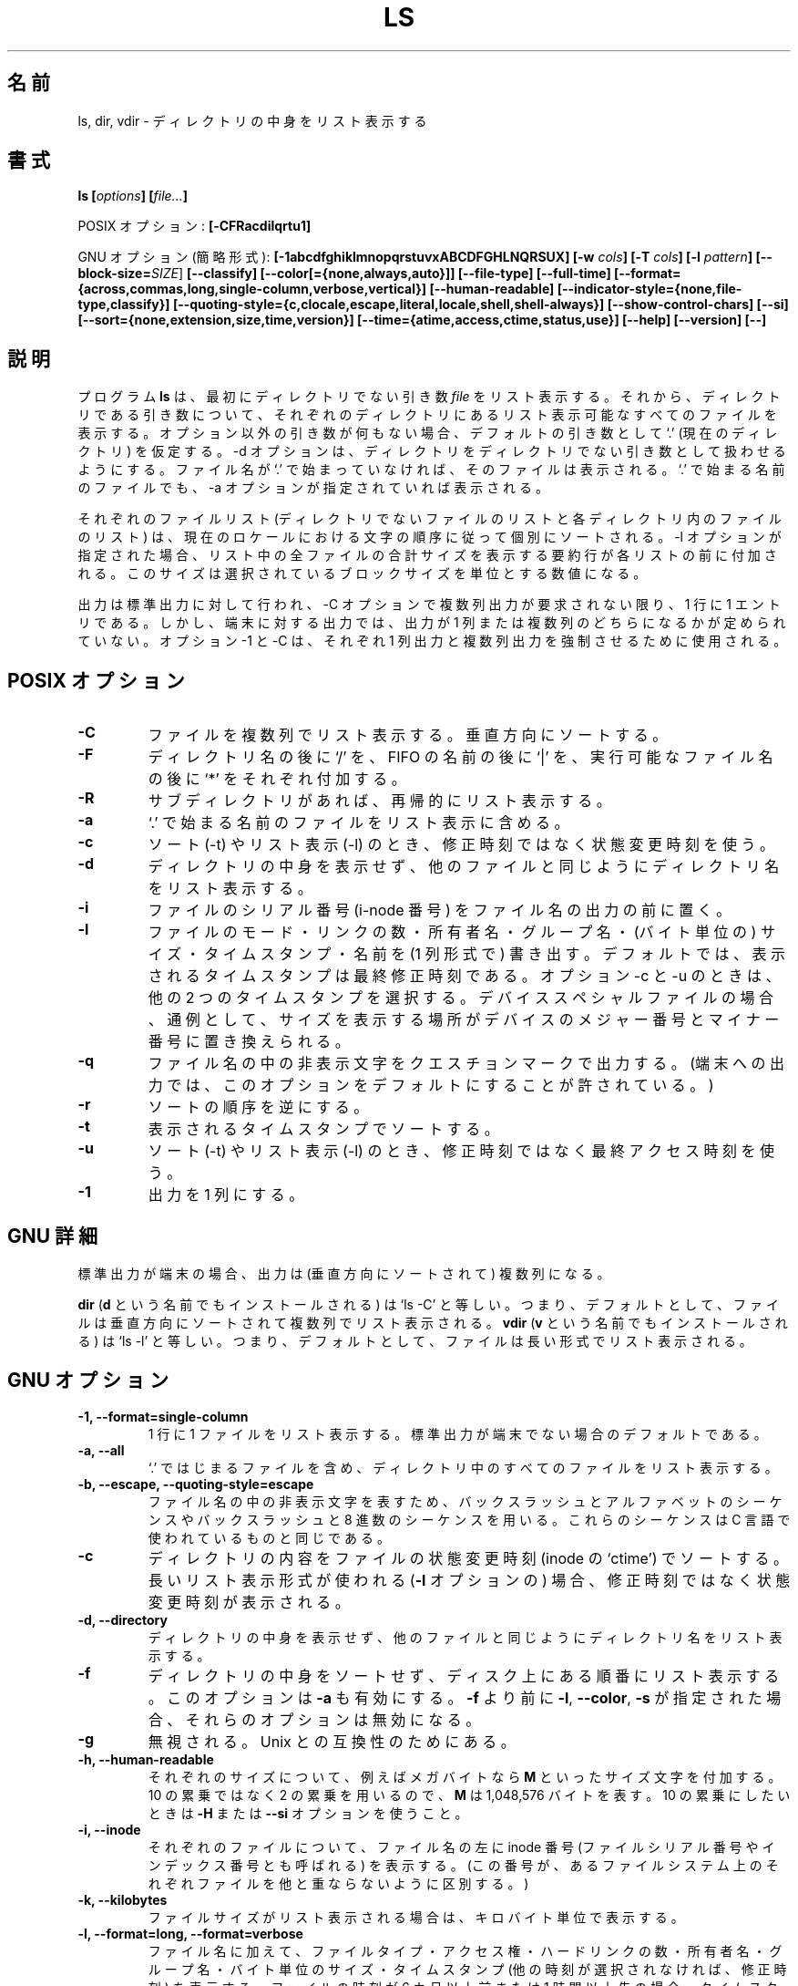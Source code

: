 .\" Copyright Andries Brouwer, A. Wik 1998, Ragnar Hojland Espinosa 1998-2002
.\"
.\" This file may be copied under the conditions described
.\" in the LDP GENERAL PUBLIC LICENSE, Version 1, September 1998
.\" that should have been distributed together with this file.
.\"
.\" Japanese Version Copyright (c) 1999-2003 Yuichi SATO
.\"         all rights reserved.                                               
.\" Translated Wed Nov  3 15:25:24 JST 1999
.\"         by Yuichi SATO <sato@complex.eng.hokudai.ac.jp>
.\" Updated & Modified Sun Mar  2 14:47:25 JST 2003
.\"         by Yuichi SATO <ysato444@yahoo.co.jp>
.\"
.\"WORD:	allocation	割り当て
.\"WORD:	permission	アクセス権
.\"WORD:	fancy searching	ファンシー検索
.\"WORD:	sequence	シーケンス
.\"
.TH LS 1 "18 June 2002" "GNU fileutils 4.1"
.\"O .SH NAME
.\"O ls, dir, vdir \- list directory contents
.SH 名前
ls, dir, vdir \- ディレクトリの中身をリスト表示する
.\"O .SH SYNOPSIS
.SH 書式
.BI "ls [" options "] [" file... ]
.sp
.\"O POSIX options:
POSIX オプション:
.BI "[\-CFRacdilqrtu1]"
.sp
.\"O GNU options (shortest form):
GNU オプション (簡略形式):
.B [\-1abcdfghiklmnopqrstuvxABCDFGHLNQRSUX]
.BI "[\-w " cols ]
.BI "[\-T " cols ]
.BI "[\-I " pattern ]
.B [\-\-block\-size=\fISIZE\fR]
.B [\-\-classify]
.B [\-\-color[={none,always,auto}]]
.B [\-\-file\-type]
.B [\-\-full\-time]
.B [\-\-format={across,commas,long,single-column,verbose,vertical}]
.B [\-\-human\-readable]
.B [\-\-indicator\-style={none,file-type,classify}]
.B [\-\-quoting\-style={c,clocale,escape,literal,locale,shell,shell\-always}]
.B [\-\-show\-control\-chars]
.B [\-\-si]
.B [\-\-sort={none,extension,size,time,version}]
.B [\-\-time={atime,access,ctime,status,use}]
.B "[\-\-help] [\-\-version] [\-\-]"
.\"O .SH DESCRIPTION
.SH 説明
.\"O The program
.\"O .B ls
.\"O lists first its non-directory
.\"O .I file
.\"O arguments, and then for each directory argument all listable files
.\"O contained within that directory. If no non-option arguments are present,
.\"O a default argument `.' (the current directory) is assumed.
.\"O The \-d option causes directories to be treated as 
.\"O non-directory arguments.
.\"O A file is listable when either its name does not start with `.',
.\"O or the \-a option is given.
プログラム
.B ls
は、最初にディレクトリでない引き数
.I file
をリスト表示する。それから、ディレクトリである引き数について、
それぞれのディレクトリにあるリスト表示可能なすべてのファイルを表示する。
オプション以外の引き数が何もない場合、デフォルトの引き数として `.'
(現在のディレクトリ) を仮定する。
\-d オプションは、ディレクトリを
ディレクトリでない引き数として扱わせるようにする。
ファイル名が `.' で始まっていなければ、そのファイルは表示される。
`.' で始まる名前のファイルでも、\-a オプションが指定されていれば表示される。
.PP
.\"O Each of the lists of files (that of non-directory files, and for
.\"O each directory the list of files inside) is sorted separately
.\"O according to the collating sequence in the current locale.
.\"O When the \-l option is given, each list is preceded by a summary
.\"O line giving the total size of all files in the list, 
.\"O measured according the selected block size.
それぞれのファイルリスト
(ディレクトリでないファイルのリストと
各ディレクトリ内のファイルのリスト) は、
現在のロケールにおける文字の順序に従って個別にソートされる。
\-l オプションが指定された場合、
リスト中の全ファイルの合計サイズを表示する要約行が
各リストの前に付加される。
このサイズは選択されているブロックサイズを単位とする数値になる。
.PP
.\"O The output is to stdout, one entry per line, unless multicolumn
.\"O output is requested by the \-C option. However, for output to a
.\"O terminal, it is undefined whether the output will be single-column
.\"O or multi-column. The options \-1 and \-C can be used to force
.\"O single-column and multi-column output, respectively.
出力は標準出力に対して行われ、
\-C オプションで複数列出力が要求されない限り、1 行に 1 エントリである。
しかし、端末に対する出力では、出力が 1 列または複数列の
どちらになるかが定められていない。
オプション \-1 と \-C は、
それぞれ 1 列出力と複数列出力を強制させるために使用される。
.\"O .SH POSIX OPTIONS
.SH POSIX オプション
.TP
.B "\-C"
.\"O List files in columns, sorted vertically.
ファイルを複数列でリスト表示する。垂直方向にソートする。
.TP
.B "\-F"
.\"O Suffix each directory name with `/', each FIFO name with `|', and
.\"O each name of an executable with `*'.
ディレクトリ名の後に `/' を、FIFO の名前の後に `|' を、
実行可能なファイル名の後に `*' をそれぞれ付加する。
.TP
.B "\-R"
.\"O Recursively list subdirectories encountered.
サブディレクトリがあれば、再帰的にリスト表示する。
.TP
.B "\-a"
.\"O Include files with a name starting with `.' in the listing.
`.' で始まる名前のファイルをリスト表示に含める。
.TP
.B "\-c"
.\"O Use the status change time instead of the modification time
.\"O for sorting (with \-t) or listing (with \-l).
ソート (\-t) やリスト表示 (\-l) のとき、
修正時刻ではなく状態変更時刻を使う。
.TP
.B "\-d"
.\"O List names of directories like other files, rather than
.\"O listing their contents.
ディレクトリの中身を表示せず、
他のファイルと同じようにディレクトリ名をリスト表示する。
.TP
.B "\-i"
.\"O Precede the output for the file by the file serial number (i-node number).
ファイルのシリアル番号 (i-node 番号) をファイル名の出力の前に置く。
.TP
.B "\-l"
.\"O Write (in single-column format) the file mode, the number of links
.\"O to the file, the owner name, the group name, 
.\"O the size of the file (in bytes), the timestamp, and the filename.
.\"O By default, the timestamp shown is that of the last modification; the
.\"O options \-c and \u select the other two timestamps.
.\"O For device special files the size field is commonly replaced
.\"O by the major and minor device numbers.
ファイルのモード・リンクの数・所有者名・グループ名・
(バイト単位の) サイズ・タイムスタンプ・名前を (1 列形式で) 書き出す。
デフォルトでは、表示されるタイムスタンプは最終修正時刻である。
オプション \-c と \-u のときは、他の 2 つのタイムスタンプを選択する。
デバイススペシャルファイルの場合、通例として、サイズを表示する場所が
デバイスのメジャー番号とマイナー番号に置き換えられる。
.TP
.B "\-q"
.\"O Output nonprintable characters in a filename as question marks.
.\"O (This is permitted to be the default for output to a terminal.)
ファイル名の中の非表示文字をクエスチョンマークで出力する。
(端末への出力では、このオプションをデフォルトにすることが許されている。)
.TP
.B "\-r"
.\"O Reverse the order of the sort.
ソートの順序を逆にする。
.TP
.B "\-t"
.\"O Sort by the timestamp shown.
表示されるタイムスタンプでソートする。
.TP
.B "\-u"
.\"O Use the time of last access instead of the modification time
.\"O for sorting (with \-t) or listing (with \-l).
ソート (\-t) やリスト表示 (\-l) のとき、
修正時刻ではなく最終アクセス時刻を使う。
.TP
.B "\-1"
.\"O For single-column output.
出力を 1 列にする。
.\"O .SH "GNU DETAILS"
.SH GNU 詳細
.\"O If standard output is a terminal, 
.\"O the output is in columns (sorted vertically).
標準出力が端末の場合、出力は (垂直方向にソートされて) 複数列になる。
.PP
.\"O .B dir
.\"O (also installed as
.\"O .BR d )
.\"O is equivalent to `ls \-C'; that is, files are by default listed
.\"O in columns, sorted vertically.
.B dir
.RB "(" d
という名前でもインストールされる) は `ls \-C' と等しい。
つまり、デフォルトとして、
ファイルは垂直方向にソートされて複数列でリスト表示される。
.\"O .B vdir
.\"O (also installed as
.\"O .BR v )
.\"O is equivalent to `ls \-l'; that is, files are by default listed in long
.\"O format.
.B vdir
.RB "(" v
という名前でもインストールされる) は `ls \-l' と等しい。
つまり、デフォルトとして、ファイルは長い形式でリスト表示される。
.\"O .SH "GNU OPTIONS"
.SH GNU オプション
.TP
.B "\-1, \-\-format=single-column"
.\"O List one file per line. This is the default for when standard output is
.\"O not a terminal.
1 行に 1 ファイルをリスト表示する。
標準出力が端末でない場合のデフォルトである。
.TP
.B "\-a, \-\-all"
.\"O List all files in directories, including all files that start with `.'.
`.' ではじまるファイルを含め、
ディレクトリ中のすべてのファイルをリスト表示する。
.TP
.B "\-b, \-\-escape, \-\-quoting\-style=escape"
.\"O Quote nongraphic characters in file names using alphabetic and octal
.\"O backslash sequences like those used in C.
ファイル名の中の非表示文字を表すため、
バックスラッシュとアルファベットのシーケンスや
バックスラッシュと 8 進数のシーケンスを用いる。
これらのシーケンスは C 言語で使われているものと同じである。
.TP
.B \-c
.\"O Sort directory contents according to the files' status change time (the
.\"O `ctime' in the inode). If the long listing format is being
.\"O .RB "used (" \-l )
.\"O print the status change time instead of the modification time.
ディレクトリの内容をファイルの状態変更時刻
(inode の `ctime') でソートする。
長いリスト表示形式が使われる
.RB "(" \-l
オプションの) 場合、修正時刻ではなく状態変更時刻が表示される。
.TP
.B "\-d, \-\-directory"
.\"O List names of directories like other files, 
.\"O rather than listing their contents.
ディレクトリの中身を表示せず、
他のファイルと同じようにディレクトリ名をリスト表示する。
.TP
.B "\-f"
.\"O Do not sort directory contents; list them in whatever order they are
.\"O stored on the disk.
.\"O Also enables
.\"O .B \-a
.\"O and disables 
.\"O .BR \-l ,
.\"O .BR \-\-color ,
.\"O and
.\"O .B \-s
.\"O if they were specified before the
.\"O .BR \-f .
ディレクトリの中身をソートせず、ディスク上にある順番にリスト表示する。
このオプションは
.B \-a
も有効にする。
.B \-f 
より前に
.BR \-l ,
.BR \-\-color ,
.B \-s
が指定された場合、それらのオプションは無効になる。
.TP
.B \-g
.\"O Ignored; for Unix compatibility.
無視される。Unix との互換性のためにある。
.TP
.B \-h, \-\-human\-readable
.\"O Append a size letter such as \fBM\fR for megabytes to each size.
.\"O Powers of 2 are used, not 10; \fBM\fR stands for 1,048,576 bytes.
.\"O Use the \fB\-H\fR or \fB\-\-si\fR option if you prefer powers of 10.
それぞれのサイズについて、
例えばメガバイトなら \fBM\fR といったサイズ文字を付加する。
10 の累乗ではなく 2 の累乗を用いるので、\fBM\fR は 1,048,576 バイトを表す。
10 の累乗にしたいときは \fB\-H\fR または \fB\-\-si\fR オプションを使うこと。
.TP
.B "\-i, \-\-inode"
.\"O Print the inode number (also called the file serial number and index
.\"O number) of each file to the left of the file name. (This number uniquely
.\"O identifies each file within a particular filesystem)
それぞれのファイルについて、ファイル名の左に inode 番号
(ファイルシリアル番号やインデックス番号とも呼ばれる) を表示する。
(この番号が、あるファイルシステム上のそれぞれファイルを
他と重ならないように区別する。)
.TP
.B "\-k, \-\-kilobytes"
.\"O If file sizes are being listed, print them in kilobytes.
ファイルサイズがリスト表示される場合は、キロバイト単位で表示する。
.TP
.B "\-l, \-\-format=long, \-\-format=verbose"
.\"O In addition to the name of each file, print the file type,
.\"O permissions, number of hard links, owner name, group name, size in
.\"O bytes, and timestamp (the modification time unless other times are
.\"O selected).  For files with a time that is more than 6 months old or
.\"O more than 1 hour into the future, the timestamp contains the year
.\"O instead of the time of day.
ファイル名に加えて、ファイルタイプ・アクセス権・ハードリンクの数・
所有者名・グループ名・バイト単位のサイズ・タイムスタンプ
(他の時刻が選択されなければ、修正時刻) を表示する。
ファイルの時刻が 6 カ月以上前または 1 時間以上先の場合、
タイムスタンプには時刻のかわりに年が入る。

.\"O For each directory that is listed, preface the files with a line
.\"O `total 
.\"O .IR blocks "', where " blocks " is the total disk space used by all"
.\"O files in that directory.  By default 1024-byte blocks are used, but this
.\"O value can be overriden. The \fIblocks\fR computed counts each hard link
.\"O separately; this is arguably a bug.
リスト表示される各ディレクトリについて、ファイル表示の前に `total
.IR blocks "'"
という行を置く。ここで、
.I blocks
はディレクトリ内の全てのファイルによって使用されるディスク容量の合計である。
デフォルトでは 1024 バイトブロックが用いられるが、
この値は上書きすることができる。
計算された \fIblocks\fR では、それぞれのハードリンクが別個に数えられている。
これはバグだという議論もある。

.\"O The permissions listed are similar to symbolic mode specifications but
.\"O .B ls
.\"O combines multiple bits into the third character of 
.\"O each set of permissions 
リスト表示されるアクセス権はシンボルモードの仕様と同じであるが、
.B ls
は複数のビットを各アクセス権のセットの 3 文字目に組み入れている。
.RS
.TP
.B s
.\"O If the setuid or setgid bit and the corresponding executable bit are
.\"O both set.
setuid ビットまたは setgid ビットが設定されていて、
さらに対応する実行ビットが設定されている場合。
.TP
.B S
.\"O If the setuid or setgid bit is set but the corresponding executable bit
.\"O is not set. 
setuid ビットまたは setgid ビットが設定されているが、
対応する実行ビットが設定されていない場合。
.TP
.B t
.\"O If the sticky bit and the other-executable bit are both set.
sticky ビットとその他のユーザーに対する実行ビットがともに設定されている場合。
.TP
.B T
.\"O If the sticky bit is set but the other-executable bit is not set.
sticky ビットは設定されているが、
その他のユーザーに対する実行ビットが設定されていない場合。
.TP
.B x
.\"O If the executable bit is set and none of the above apply.
実行ビットは設定されているが、上のどれも適用されていない場合。
.TP
.B -
.\"O Otherwise.
その他。
.RE     
.TP
.B "\-m, \-\-format=commas"
.\"O List files horizontally, with as many as will fit on each line,
.\"O each separated by a comma and a space.
ファイル名をコンマとスペースで区切って、
それぞれの行にできるだけ多く詰め込み、横にリスト表示する。
.TP
.B "\-n, \-\-numeric-uid-gid"
.\"O List the numeric UID and GID instead of the names.
所有者のユーザ名・グループ名のかわりに数字の UID と GID をリスト表示する。
.TP
.B \-o
.\"O Produce long format directory listings, but don't display group
.\"O information.  It is equivalent to using
.\"O .BR "\-\-format=long \-\-no-group" .
.\"O This option is provided for compatibility with other versions of 
.\"O .BR ls .
長い形式でのディレクトリのリスト表示をするが、グループ情報は表示しない。
.B "\-\-format=long \-\-no-group"
を用いるのと同じである。
このオプションは他のバージョンの
.B ls
との互換性のために提供された。
.TP
.B \-p, \-\-file\-type, \-\-indicator\-style=file\-type
.\"O Append a character to each file name indicating the file type. 
.\"O This is like
.\"O .B \-F
.\"O except that executables aren't marked.
ファイルタイプを示す文字を各ファイル名に加える。
.B \-F
と似ているが、実行可能ファイルにはマークしない。
.TP
.B "\-q, \-\-hide-control-chars"
.\"O Print question marks instead of nongraphic characters in file names. This
.\"O is the default if the output is a terminal and the program is \fBls\fR.
ファイル名の中の非表示文字の代わりにクエスチョンマークを表示する。
出力が端末、プログラムが \fBls\fR の場合のデフォルトである。
.TP
.B "\-r, \-\-reverse"
.\"O Sort directory contents in reverse order.
ディレクトリの中身を逆順にソートする。
.TP
.B "\-s, \-\-size"
.\"O Print the disk allocation of each file to the left of the file
.\"O name.  This is the amount of disk space used by the file, which is
.\"O usually a bit more than the file's size, but it can be less if the
.\"O file has holes.
それぞれのファイルのディスク割り当て量をファイル名の左に表示する。
これはファイルによって使用されるディスクの総量である。
この大きさは普通はファイルのサイズよりいくらか大きいが、
ファイルがホール (穴) を持っている場合は小さくなることもある。

.\"O The allocation of each file is printed in 1024-byte blocks 
.\"O to the left of the file name, but this block size may be overriden.
各ファイルの割り当て量は 1024 バイトブロック単位でファイル名の左に表示される。
しかし、このブロックサイズは上書きされるかもしれない。
.TP
.B "\-t, \-\-sort=time"
.\"O Sort by modification time (the `mtime' in the inode) instead of
.\"O alphabetically, with the newest files listed first.
アルファベット順ではなく修正時刻 (inode の `mtime') でソートする。
最も新しいファイルが最初にくる。
.TP
.B \-u
.\"O Sort directory contents according to the files' last access time
.\"O instead of the modification time (the `atime' in the inode). If the long 
.\"O listing format is being used, print the last access time instead of the
.\"O modification time.
修正時刻ではなく最終アクセス時刻 (inode の `atime') で
ディレクトリの中身をソートする。
長いリスト表示形式が使われる場合、
修正時刻ではなく最終アクセス時刻が表示される。
.TP
.B \-v, \-\-sort=version
.\"O Sort by version name and number, lowest first.  It behaves like a
.\"O default sort, excepted that each sequence of decimal digits is
.\"O treated numericaly as an index/version number; numeric parts with
.\"O leading zeroes are considered as fractional
バージョン名とバージョン番号でソートする。
バージョンの一番低いものが最初にくる。
デフォルトのソートのように動作するが、10 進の数字のシーケンスは、
インデックス番号またはバージョン番号として数値的に扱われる。
ゼロを前にもつ数値部分は小数として扱われる。
.sp
.nf
.B "   ls \-1           ls \-1v"
   bar\-1.gz        bar\-1.gz
   bar\-100.gz      bar\-2.gz
   bar\-12.gz       bar\-12.gz
   bar\-2.gz        bar\-100.gz
   foo\-1.007.gz    foo\-1.007.gz
   foo\-1.012b.gz   foo\-1.01a.gz
   foo\-1.01a.gz    foo\-1.012b.gz
.fi
.sp
.TP
.BI "\-w, \-\-width " cols
.\"O Assume the screen is
.\"O .I cols
.\"O columns wide.  The default is taken from the terminal driver if
.\"O possible; otherwise the environment variable
.\"O .B COLUMNS
.\"O is used if it is set; otherwise the default is 80.
スクリーンの幅を
.I cols
文字と仮定する。
可能ならばターミナルドライバからデフォルトの値を採用する。
それが不可能な場合には、環境変数
.B COLUMNS
が設定されていればその値を使う。
設定されていない場合のデフォルトは 80 文字である。
.TP
.B "\-x, \-\-format=across, \-\-format=horizontal"
.\"O List the files in columns, sorted horizontally.
ファイルを複数列でリスト表示する。水平方向にソートする。
.TP
.B "\-A, \-\-almost\-all"
.\"O List all files in directories, except for `.' and `..'.
ディレクトリ内の `.' と `..' 以外のすべてのファイルをリスト表示する。
.TP
.B "\-B, \-\-ignore\-backups"
.\"O Do not list files that end with `~', unless they are given on the
.\"O command line.
コマンドラインで指定した場合を除いて、`~' で終わるファイルをリスト表示しない。
.TP
.B "\-C, \-\-format=vertical"
.\"O List files in columns, sorted vertically. This is the default if standard
.\"O output is a terminal. It is always the default for 
.\"O .BR dir " and " d .
.\"O GNU \fBls\fR uses variable width columns to display as many files as
.\"O possible in the fewest lines.
ファイルを複数列でリスト表示する。垂直方向にソートする。
標準出力が端末のときのデフォルトである。
.BR dir " と " d 
ではこのオプションが常にデフォルトになっている。
最も少ない行でなるべく多くのファイルを表示するため
GNU \fBls\fR は可変幅の列を使う。
.TP
.B "\-D, \-\-dired"
.\"O With the long listing (
.\"O .BR \-l  ) 
.\"O format, print an additional line after the main output:
長いリスト表示
.RB ( \-l  )
と一緒に使われた場合、メインの出力の後に以下のような追加の行を表示する：
.sp
.nf
.B "   //DIRED//"
.I "   BEG1 END1 BEG2 END2 ..."
.fi
.sp
.\"O The
.\"O .IR BEGn " and " ENDn
.\"O are unsigned integers which record the byte position of
.\"O the beginning and end of each file name in the output. This makes it easy
.\"O for Emacs to find the names, even when they contain unusual characters
.\"O such as space or newline, without fancy searching.
.IR BEGn " と " ENDn
は符号なし整数で、リスト出力における
各ファイル名の始めと終わりのバイト位置を記録したものである。
このオプションを使うと、
ファイル名にスペースや改行といった普段使わない文字が含まれている場合でも、
Emacs でファイル名を探すのが (ファンシー検索 (fancy searching) を使わ
なくても) 簡単になる。

.\"O If directories are being listed recursively
.\"O .RB ( \-R ),
.\"O output a similar line after each subdirectory:
ディレクトリが再帰的にリスト表示される
.RB ( \-R
オプションの) 場合、各サブディレクトリの後に以下ような行を出力する：
.sp
.nf
.B "   //SUBDIRED//"
.I "   BEG1 END1 ..."
.fi
.sp
.\"O Finally, output a line like
最後に、以下のような行を出力する。
.sp
.nf
.B "   //DIRED-OPTIONS// \-\-quoting-style=\fIWORD\fR"
.fi
.sp
.\"O where \fIWORD\fR is the quoting style.
ここで \fIWORD\fR はクォートのスタイルである。
.TP
.B "\-F, \-\-classify
.\"O Same as \fB\-\-indicator\-style=classify.
\fB\-\-indicator\-style=classify\fR と同じ。
.TP
.B "\-G, \-\-no\-group"
.\"O Inhibit display of group information in a long format directory listing.
長い形式でのディレクトリのリスト表示の場合に、グループ情報の表示をさせない。
.TP
.B \-H, \-\-si
.\"O Append a size letter such as \fBM\fR for megabytes to each size.  (SI
.\"O is the International System of Units, which defines these letters
.\"O as prefixes)  Powers of 10 are used, not 2; \fBM\fR stands for
.\"O 1,000,000 bytes.  Use the \fB\-h\fR or \fB\-\-human\-readable\fR option if
.\"O you prefer powers of 2.
それぞれのサイズについて、
例えばメガバイトなら \fBM\fR といったサイズ文字を付加する
(SIとは国際単位系のことで、これらの文字を接頭辞と定義している)。
2 の累乗ではなく 10 の累乗を用いるので、
\fBM\fR は 1,000,000 バイトを表す。
2 の累乗にしたいときは \fB\-h\fR または
\fB\-\-human\-readable\fR オプションを使うこと。
.TP
.BI "\-I, \-\-ignore=" pattern
.\"O Do not list files whose names match the shell pattern
.\"O .I pattern
.\"O (not regular expression) unless they are given on the command line.  As
.\"O in the shell, an initial `.' in a filename does not match a wildcard at
.\"O the start of 
.\"O .IR pattern .
.\"O For example,
コマンドラインで与えられない限り、
シェルパターン 
.I pattern
(注：正規表現とは異なる) にマッチする名前のファイルはリスト表示しない。
シェルと同様に、ファイル名の先頭にある `.' は
.I pattern
の始めにあるワイルドカードにはマッチしない。
たとえば、
.sp
.nf
lightside:~% ls \-\-ignore='.??*' \-\-ignore='.[^.]' \e
   \-\-ignore='#*'
.fi	  
.sp
.\"O The first option ignores names of length 3 or more that start with
.\"O `.', the second ignores all two-character names that start with `.'
.\"O except `..', and the third ignores names that start with `#'.
では、
1 つ目のオプションが `.' で始まる 3 文字以上の長さの名前を
リストから除外する。
また、2 つ目のオプションが `..' 以外の `.' で始まる 2 文字の名前を除外する。
さらに、3 つ目のオプションが `#' で始まる名前をリストから除外する。
.TP
.B "\-L, \-\-dereference"
.\"O List the file information corresponding to the referrents of symbolic
.\"O links rather for the links themselves.
シンボリックリンクそのものではなく、
参照しているファイルの情報をリスト表示する。
.TP
.B "\-N, \-\-literal"
.\"O Do not quote file names.
ファイル名中の非表示文字の変換を行わない。
.TP
.B "\-Q, \-\-quote\-name, \-\-quoting\-style=c"
.\"O Enclose file names in double quotes and quote nongraphic characters as
.\"O in C.
ファイル名をダブルクォートで囲む。
さらに、非表示文字を C 言語で使われている形式に変換して表示する。
.TP
.B "\-R, \-\-recursive"
.\"O List the contents of all directories recursively.
すべてのディレクトリの中身を再帰的にリスト表示する。
.TP
.B "\-S, \-\-sort=size"
.\"O Sort directory contents by file size instead of alphabetically, with
.\"O the largest files listed first.
アルファベット順でなく、ファイルサイズでディレクトリの中身をソートする。
最も大きいファイルが最初に表示される。
.TP
.BI "\-T, \-\-tabsize " cols
.\"O Assume that each tabstop is
.\"O .I cols
.\"O columns wide.  The default is 8. 
.\"O .B ls
.\"O uses tabs where possible in the output, for efficiency. If 
.\"O .I cols 
.\"O is zero, do not use tabs at all.
タブストップの幅を
.I cols
文字分と仮定する。デフォルトは 8 文字分。
.B ls
は効率をよくするために出力中の可能な場所でタブを使う。
.I cols
がゼロの場合、タブをまったく使わない。
.TP
.B "\-U, \-\-sort=none"
.\"O Do not sort directory contents; list them in whatever order they are
.\"O stored on the disk. (The difference between 
.\"O .BR \-U " and " \-f 
.\"O is that the later doesn't disable or enable options). This is especially
.\"O useful when listing very large directories, since not doing any sorting
.\"O can be noticeably faster.
ディレクトリの中身をソートせず、ディスク上にある順番にリスト表示する
.RB ( \-U 
と
.B \-f
の違いは、\-f オプションが他のオプションを
有効にしたり無効にしたりする点にある)。
非常に大きなディレクトリをリスト表示する場合、
このオプションは特に有用である。
なぜなら、ソートをしないことにより著しく速くできるからである。
.TP
.B "\-X, \-\-sort=extension"
.\"O Sort directory contents alphabetically by file extension (characters
.\"O after the last `.'); files with no extension are sorted first.     
ディレクトリの中身をファイル拡張子 (最後の `.' の後につづく文字列) の
アルファベット順にソートする。
拡張子のないファイルは最初にソートされる。
.TP
.B \-\-block\-size=\fISIZE
.\"O Set the block size to \fISIZE\fR, overriding the value of the environment
.\"O variables.
環境変数の値を上書きして、ブロックサイズを \fISIZE\fR に設定する。
.TP
.BI "\-\-color[=" when ]
.\"O Specify whether to use color for distinguishing file types.
.\"O Colors are specified using the LS_COLORS environment variable.
.\"O For information on how to set this variable, see 
.\"O .BR dircolors (1). 
.\"O .I when
.\"O may be omitted, or one of:
ファイルタイプを区別するための色づけの有無を指定する。
色は環境変数 LS_COLORS を用いて指定される。
この変数の設定法についての情報は
.BR dircolors (1)
を参照すること。
.I when
は省略できる。
以下のいずれか 1 つを指定することもできる：
.RS
.TP
.B none
.\"O Do not use color at all. This is the default.
まったく色づけしない。これがデフォルトである。
.TP
.B auto
.\"O Only use color if standard output is a terminal.
標準出力が端末の場合のみ色づけする。
.TP
.B always
.\"O Always use color.  Specifying 
.\"O .B \-\-color
.\"O and no 
.\"O .I when
.\"O is equivalent to
.\"O .BR "\-\-color=always" .
常に色づけする。
.B \-\-color
を指定して
.I when
に何にも指定しないのは
.B \-\-color=always
と等しい。
.RE
.TP
.B "\-\-full-time"
.\"O List times in full, rather than using the standard abbreviation
.\"O heuristics. The format is the same as 
.\"O .BR date (1)'s
.\"O default; it's not possible to change this, but you can extract out the
.\"O date string with 
.\"O .BR cut (1)
.\"O and then pass the result to `date \-d'.
時刻に関する情報を標準の省略形式ではなく完全な形式でリスト表示する。
時刻の表示形式は
.BR date (1)
のデフォルトと同じ。この形式は変更できないが、
時刻の文字列を
.BR cut (1)
で取り出し、結果を `date \-d' に渡すことができる。

.\"O This is most useful because the time output includes the seconds.
.\"O (Unix filesystems store file timestamps only to the nearest
.\"O second, so this option shows all the information there is.)  For
.\"O example, this can help when you have a Makefile that is not
.\"O regenerating files properly.		    
時刻の出力に秒単位の情報を含んでいるので、このオプションはとても有用である。
(Unix ファイルシステムは、
四捨五入した秒単位までのタイムスタンプしか持たないので、
このオプションはタイムスタンプにあるすべての情報を表示する。)
例えば、Makefile でファイルを正しく再生成してくれない場合に
このオプションが役立つ。
.TP
.B \-\-indicator\-style=\fIWORD
.\"O Append a character to each file name indicating the file type, 
.\"O and depending on \fIWORD\fR:
各ファイル名にファイルタイプを示す文字を付加する。
付加される文字は \fIWORD\fR に依存する：
.RS
.TP
.B none
.\"O Do not append any character indicator; this is the default behaviour
ファイルタイプを示す文字を付加しない。これがデフォルトの動作である。
.TP
.B file\-type
.\"O Append `/' for directories, `@' for symbolic links, `|' for FIFOs, `=' for
.\"O sockets, and nothing for regular files.  This is the same as \fB\-p\fR or
.\"O \fB\-\-file\-type\fR.
ディレクトリに `/' を、シンボリックリンクに `@' を、
FIFO に `|' を、ソケットに `=' を付加する。
通常のファイルには何もつけない。
\fB\-p\fR と \fB\-\-file\-type\fR に等しい。
.TP
.B classify
.\"O As \fBfile\-type\fR, but also append a `*' for execultables.  This is the
.\"O same as \fB\-F\fR or \fB\-\-classify\fR.
\fBfile\-type\fR と同じであるが、
さらに実行可能ファイルには `*' をつける。
\fB\-F\fR と \fB\-\-classify\fR に等しい。
.RE
.TP
.B \-\-quoting\-style\=\fIWORD
.\"O Use style \fIWORD\fR to quote output names. 
.\"O The \fIWORD\fR should be one of the following:
出力されるファイル名をクォートするために、
\fIWORD\fR で指示されるスタイルを使用する。
\fIWORD\fR は次のいずれかでなければならない：
.RS
.TP
.B literal
.\"O Output names as\-is.  This is the default behaviour, 
.\"O although it may change to shell in future versions.
ファイル名をそのまま出力する。これがデフォルトの動作であるが、
将来のバージョンでは shell がデフォルトになるかもしれない。
.TP
.B shell
.\"O Quote names for the shell if they contain shell metacharacters or would
.\"O cause ambiguous output.
ファイル名がシェルのメタキャラクタを含む場合や、
シェルによくわからない出力を引き起こさせるかもしれない場合には、
ファイル名をクォートする。
.TP
.B shell\-always
.\"O Quote names for the shell, 
.\"O even if they would normally not require quoting.
通常はクォートを必要としないファイル名に対しても、クォートを行う。
.TP
.B c
.\"O Quote names as for a C language string; this is the same as \fB\-Q\fR or
.\"O \fB\-\-quote\-name\fR.
C 言語における文字列の形式でファイル名をクォートする。
\fB\-Q\fR と \fB\-\-quote\-name\fR に等しい。
.TP
.B escape
.\"O Quote as with \fBc\fR except omit the surrounding double-quote characters;
.\"O this is the same as \fB\-b\fR or \fB\-\-escape\fR.
\fBc\fR と同じであるが、ファイル名を囲むダブルクォート文字を省略する。
\fB\-b\fR と \fB\-\-escape\fR に等しい。
.TP
.B locale
.\"O Like \fBc\fR sytle but with appropiate locale specific quoting symbols \"like
.\"O this\".
\fBc\fR 形式と似ているが、
"このように" 適切なロケール固有のクォートシンボルを使う。
.TP
.B clocale
.\"O Like \fBc\fR sytle but with appropiate locale specific quoting symbols `like
.\"O this'.
\fBc\fR 形式と似ているが、
`このように' 適切なロケール固有のクォートシンボルを使う。
.PP
.\"O You can specify the default value of the \fB\-\-quoting-style\fR option
.\"O with the environment variable \fBQUOTING_STYLE\fR.
\fB\-\-quoting-style\fR オプションのデフォルトの値は
環境変数 \fBQUOTING_STYLE\fR で指定することができる。
.RE
.TP
.B \-\-show\-control\-chars
.\"O Print nongraphic characters as-is in file names.  This is the
.\"O default unless the output is a terminal and the program is \fBls\fR.
ファイル名の中の非表示文字をそのまま出力する。
出力が端末でないか、プログラムが \fBls\fR でない場合はデフォルトである。
.TP
.B "\-\-time=atime, \-\-time=access"
.\"O When used along with \fB\-\-sort=time\fR or \fB\-t\fR, 
.\"O this is equivalent to \fB\-u\fR (sort by atime).  
.\"O When used with options that normally print times, 
.\"O print each file's last access time, 
.\"O instead of it's last modification time.
\fB\-\-sort=time\fR または \fB\-t\fR と一緒に使われると、
\fB\-u\fR (atime でソートする) と等しくなる。
普通に時刻を表示するオプションと一緒に使われると、
各ファイルの最終修正時刻ではなく最終アクセス時刻を表示する。
.TP
.B \-\-time=ctime, \-\-time=status, \-\-time=use
.\"O When used along with \fB\-\-sort=time\fR or \fB\-t\fR, 
.\"O this is equivalent to \fB\-c\fR (sort by ctime).  
.\"O When used with options that normally print times, 
.\"O print each file's inode last change time, 
.\"O instead of it's last modification time.
\fB\-\-sort=time\fR または \fB\-t\fR と一緒に使われると、
\fB\-c\fR (ctime でソートする) と等しくなる。
普通に時刻を表示するオプションと一緒に使われると、
各ファイルの最終修正時刻ではなく inode の最終変更時刻を表示する。
.\"O .SH "GNU STANDARD OPTIONS"
.SH GNU 標準オプション
.TP
.B "\-\-help"
.\"O Print a usage message on standard output and exit successfully.
標準出力に使用方法のメッセージを出力して正常終了する。
.TP
.B "\-\-version"
.\"O Print version information on standard output, then exit successfully.
標準出力にバージョン情報を出力して正常終了する。
.TP
.B "\-\-"
.\"O Terminate option list.
オプションリストの終りを示す。
.\"O .SH BLOCK SIZE
.SH ブロックサイズ
.\"O The default output file block size is 1024 bytes 
.\"O (or 512 if \fBPOSIXLY_CORRECT\fR).
.\"O You may change this value  by setting any of the following environment
.\"O variables, which are overriden 
.\"O if a \fB\-\-block\-size=\fISIZE\fR is given.
デフォルトの出力ファイルブロックサイズは
1024 バイト (\fBPOSIXLY_CORRECT\fR が設定されているときは 512 バイト) である。
この値は以下の環境変数のどれかを設定することで変更できる。
また、これらの環境変数の値は \fB\-\-block\-size=\fISIZE\fR が
オプションに与えられると無視される。
.TP
.\"O In order of precedence:
優先順位:
.BR LS_BLOCK_SIZE ", " BLOCK_SIZE ", " POSIXLY_CORRECT .
.PP
.\"O The values for these variables can be either a number, 
.\"O \fBhuman\-readable\fR, or \fBsi\fR.  
.\"O Numbers may be followed by a size letter to specify a multiple of that
.\"O size, and a \fBB\fR to select normal bytes or a \fBD\fR to select
.\"O decimal "commercial" bytes.  For example `BLOCK_SIZE=1KB' is equal to
.\"O `BLOCK_SIZE=1024' and `BLOCK_SIZE=1KD' is equal to `BLOCK_SIZE=1000'
これらの変数の値は、数字でも \fBhuman\-readable\fR でも \fBsi\fR でもよい。
数字の後には、何倍であるかを指定するサイズ文字と、
通常のバイトを選択する \fBB\fR または
10 進の「商業用」バイトを選択する \fBD\fR を続けてもよい。
たとえば、`BLOCK_SIZE=1KB' は `BLOCK_SIZE=1024' に等しく、
`BLOCK_SIZE=1KD' は `BLOCK_SIZE=1000' に等しい。

.\"O The following letters are recognized (and used when printing with
.\"O \fB\-\-human\-readable\fR or \fB\-\-si\fR)
以下の文字が認識される 
(また \fB\-\-human\-readable\fR と 
\fB\-\-si\fR オプションで表示されるときに用いられる)
.TP
.B k
.\"O kilo: 2^10 = 1024 for \fB\-\-human-readable\fR, 
.\"O or 10^3 = 1000 for \fB\-\-si\fR
キロ: \fB\-\-human-readable\fR なら 2^10 = 1024、
\fB\-\-si\fR なら 10^3 = 1000 
.TP
.B M
.\"O Mega: 2^20 = 1,048,576 or 10^6 = 1,000,000
メガ: 2^20 = 1,048,576 または 10^6 = 1,000,000
.TP
.B G
.\"O Giga: 2^30 = 1,073,741,824 or 10^9 = 1,000,000,000
ギガ: 2^30 = 1,073,741,824 または 10^9 = 1,000,000,000
.TP
.B T
.\"O Tera: 2^40 = 1,099,511,627,776 or 10^12 = 1,000,000,000,000
テラ: 2^40 = 1,099,511,627,776 または 10^12 = 1,000,000,000,000
.TP
.B P
.\"O Peta: 2^50 = 1,125,899,906,842,624 or 10^15 = 1,000,000,000,000,000
ペタ: 2^50 = 1,125,899,906,842,624 または 10^15 = 1,000,000,000,000,000
.TP
.B E
.\"O Exa: 2^60 = 1,152,921,504,606,846,976 or 10^18 = 1,000,000,000,000,000,000
エクサ: 2^60 = 1,152,921,504,606,846,976 または 
10^18 = 1,000,000,000,000,000,000
.TP
.B Z
.\"O Zetta: 2^70 = 1,180,591,620,717,411,303,424 or 10^21 =
.\"O 1,000,000,000,000,000,000,000
ゼタ: 2^70 = 1,180,591,620,717,411,303,424 または
10^21 = 1,000,000,000,000,000,000,000
.TP
.B Y
.\"O Yotta: 2^80 = 1,208,925,819,614,629,174,706,176 or 10^24 =
.\"O 1,000,000,000,000,000,000,000,000
ヨタ: 2^80 = 1,208,925,819,614,629,174,706,176 または
10^24 = 1,000,000,000,000,000,000,000,000
.\"O .SH ENVIRONMENT
.SH 環境変数
.\"O The variables LS_BLOCK_SIZE, BLOCK_SIZE and POSIXLY_CORRECT determine the
.\"O choice of the output file block size.
.\"O The variable COLUMNS (when it contains the representation of a decimal
.\"O integer) determines the output column width (for use with the \-C option).
.\"O Filenames must not be truncated to make them fit a multi-column output.
.\"O The variable QUOTING_STYLE determines the quoting style for output.
.\"O The variable LS_COLORS is used to specify the colors used.
.\"O The variables LANG, LC_ALL, LC_COLLATE, LC_CTYPE, LC_MESSAGES and LC_TIME
.\"O have the usual meaning.
.\"O The variable TZ gives the time zone for time strings written by
.\"O .BR ls .
変数 LS_BLOCK_SIZE, BLOCK_SIZE, POSIXLY_CORRECT は
出力ファイルブロックサイズの選択を決定する。
変数 COLUMNS は (10 進の整数表現を含んでいる場合)、
(\-C オプションで使われる) 出力の列の幅を決定する。
ファイル名は複数列での出力にあわせるために短くされたりはしない。
変数 QUOTING_STYLE は出力のクォートのスタイルを決定する。
変数 LS_COLORS は使用される色を指定するために使われる。
変数 LANG, LC_ALL, LC_COLLATE, LC_CTYPE, LC_MESSAGES, LC_TIME 
が通常の意味を持つ。
変数 TZ は
.B ls
によって書き出される時刻の文字列のためのタイムゾーンを与える。
.\"O .SH BUGS
.SH バグ
.\"O On BSD systems, the
.\"O .B "\-s"
.\"O option reports sizes that are half the correct values for files that are
.\"O NFS-mounted from HP-UX systems. On HP-UX systems,
.\"O .B ls
.\"O reports sizes that
.\"O are twice the correct values for files that are NFS-mounted from BSD
.\"O systems. This is due to a flaw in HP-UX; it also affects the HP-UX
.\"O .B ls
.\"O program.
BSD システムでは、HP-UX システムから NFS マウントしたファイルに対して、
.B "\-s"
オプションでは正しい値の半分の値を表示してしまう。
HP-UX システムでは、BSD システムから NFS マウントしたファイルに対して、
.B ls 
は正しい値の 2 倍の値を表示してしまう。
これは HP-UX の欠陥によるもので、HP-UX の 
.B ls
プログラムにも影響を及ぼしている。
.\"O .SH "CONFORMING TO"
.SH 準拠
POSIX 1003.2
.\"O .SH "SEE ALSO"
.SH 関連項目
.BR dircolors (1)
.\"O .SH NOTES
.SH 注意
.\"O This page describes
.\"O .B ls
.\"O as found in the fileutils-4.1 package;
.\"O other versions may differ slightly. Mail corrections and additions to
.\"O aeb@cwi.nl and aw@mail1.bet1.puv.fi and ragnar@ragnar-hojland.com
.\"O Report bugs in the program to bug-fileutils@gnu.org.
このページは fileutils-4.1 パッケージの
.B ls
コマンドについて説明したものである;
その他のバージョンでは少し違いがあるかもしれない。
修正や追加は aeb@cwi.nl, aw@mail1.bet1.puv.fi, ragnar@ragnar-hojland.com
宛にメールで連絡してください。
プログラムのバグについては bug-fileutils@gnu.org へ報告してください。
